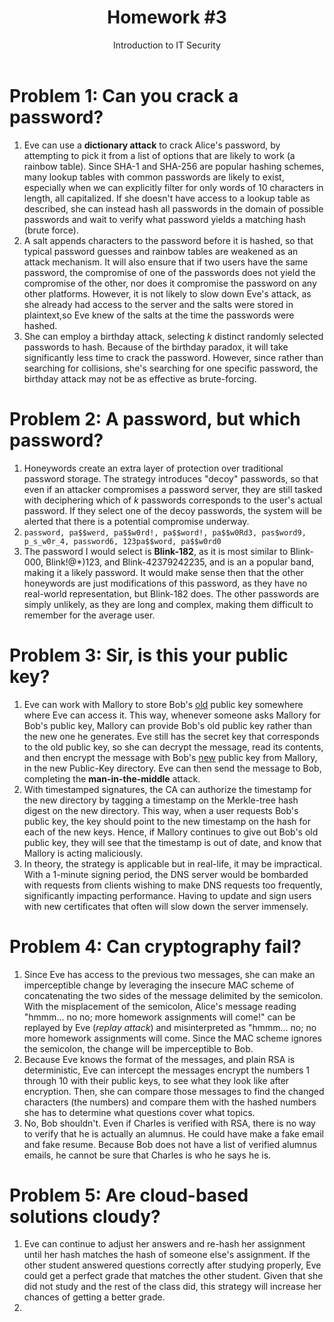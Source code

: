 #+STARTUP: noindent showall
#+TITLE: Homework #3
#+SUBTITLE: Introduction to IT Security
#+OPTIONS: toc:nil date:nil num:nil
#+LaTeX_HEADER: \usepackage[1.0in]{geometry}

* Problem 1: Can you crack a password?
1) Eve can use a *dictionary attack* to crack Alice's password, by attempting to pick it from a list of options that are likely to work (a rainbow table). Since SHA-1 and SHA-256 are popular hashing schemes, many lookup tables with common passwords are likely to exist, especially when we can explicitly filter for only words of 10 characters in length, all capitalized. If she doesn't have access to a lookup table as described, she can instead hash all passwords in the domain of possible passwords and wait to verify what password yields a matching hash (brute force).
2) A salt appends characters to the password before it is hashed, so that typical password guesses and rainbow tables are weakened as an attack mechanism. It will also ensure that if two users have the same password, the compromise of one of the passwords does not yield the compromise of the other, nor does it compromise the password on any other platforms. However, it is not likely to slow down Eve's attack, as she already had access to the server and the salts were stored in plaintext,so Eve knew of the salts at the time the passwords were hashed.
3) She can employ a birthday attack, selecting /k/ distinct randomly selected passwords to hash. Because of the birthday paradox, it will take significantly less time to crack the password. However, since rather than searching for collisions, she's searching for one specific password, the birthday attack may not be as effective as brute-forcing.

* Problem 2: A password, but which password?
1) Honeywords create an extra layer of protection over traditional password storage. The strategy introduces "decoy" passwords, so that even if an attacker compromises a password server, they are still tasked with deciphering which of /k/ passwords corresponds to the user's actual password. If they select one of the decoy passwords, the system will be alerted that there is a potential compromise underway.
2) =password, pa$$werd, pa$$w0rd!, pa$$word!, pa$$w0Rd3, pas$word9, p_s_w0r_4, password6, 123pa$$word, pa$$w0rd0=
3) The password I would select is *Blink-182*, as it is most similar to Blink-000, Blink!@*)123, and Blink-42379242235, and is an a popular band, making it a likely password. It would make sense then that the other honeywords are just modifications of this password, as they have no real-world representation, but Blink-182 does. The other passwords are simply unlikely, as they are long and complex, making them difficult to remember for the average user.
   
* Problem 3: Sir, is this your public key?
1) Eve can work with Mallory to store Bob's _old_ public key somewhere where Eve can access it. This way, whenever someone asks Mallory for Bob's public key, Mallory can provide Bob's old public key rather than the new one he generates. Eve still has the secret key that corresponds to the old public key, so she can decrypt the message, read its contents, and then encrypt the message with Bob's _new_ public key from Mallory, in the new Public-Key directory. Eve can then send the message to Bob, completing the *man-in-the-middle* attack.
2) With timestamped signatures, the CA can authorize the timestamp for the new directory by tagging a timestamp on the Merkle-tree hash digest on the new directory. This way, when a user requests Bob's public key, the key should point to the new timestamp on the hash for each of the new keys. Hence, if Mallory continues to give out Bob's old public key, they will see that the timestamp is out of date, and know that Mallory is acting maliciously.
3) In theory, the strategy is applicable but in real-life, it may be impractical. With a 1-minute signing period, the DNS server would be bombarded with requests from clients wishing to make DNS requests too frequently, significantly impacting performance. Having to update and sign users with new certificates that often will slow down the server immensely.
   
* Problem 4: Can cryptography fail?
1) Since Eve has access to the previous two messages, she can make an imperceptible change by leveraging the insecure MAC scheme of concatenating the two sides of the message delimited by the semicolon. With the misplacement of the semicolon, Alice's message reading "hmmm... no no; more homework assignments will come!" can be replayed by Eve (/replay attack/) and misinterpreted as "hmmm... no; no more homework assignments will come. Since the MAC scheme ignores the semicolon, the change will be imperceptible to Bob.
2) Because Eve knows the format of the messages, and plain RSA is deterministic, Eve can intercept the messages encrypt the numbers 1 through 10 with their public keys, to see what they look like after encryption. Then, she can compare those messages to find the changed characters (the numbers) and compare them with the hashed numbers she has to determine what questions cover what topics.
3) No, Bob shouldn't. Even if Charles is verified with RSA, there is no way to verify that he is actually an alumnus. He could have make a fake email and fake resume. Because Bob does not have a list of verified alumnus emails, he cannot be sure that Charles is who he says he is.

* Problem 5: Are cloud-based solutions cloudy?
1) Eve can continue to adjust her answers and re-hash her assignment until her hash matches the hash of someone else's assignment. If the other student answered questions correctly after studying properly, Eve could get a perfect grade that matches the other student. Given that she did not study and the rest of the class did, this strategy will increase her chances of getting a better grade.
2) 
